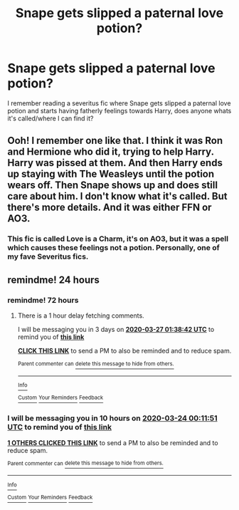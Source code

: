 #+TITLE: Snape gets slipped a paternal love potion?

* Snape gets slipped a paternal love potion?
:PROPERTIES:
:Author: Snook-Took
:Score: 3
:DateUnix: 1584919338.0
:DateShort: 2020-Mar-23
:FlairText: What's That Fic?
:END:
I remember reading a severitus fic where Snape gets slipped a paternal love potion and starts having fatherly feelings towards Harry, does anyone whats it's called/where I can find it?


** Ooh! I remember one like that. I think it was Ron and Hermione who did it, trying to help Harry. Harry was pissed at them. And then Harry ends up staying with The Weasleys until the potion wears off. Then Snape shows up and does still care about him. I don't know what it's called. But there's more details. And it was either FFN or AO3.
:PROPERTIES:
:Author: SimonSherlockPotter
:Score: 0
:DateUnix: 1584920705.0
:DateShort: 2020-Mar-23
:END:

*** This fic is called Love is a Charm, it's on AO3, but it was a spell which causes these feelings not a potion. Personally, one of my fave Severitus fics.
:PROPERTIES:
:Author: M_Wolf_39
:Score: 1
:DateUnix: 1585050002.0
:DateShort: 2020-Mar-24
:END:


** remindme! 24 hours
:PROPERTIES:
:Author: ErinTesden
:Score: 0
:DateUnix: 1584922311.0
:DateShort: 2020-Mar-23
:END:

*** remindme! 72 hours
:PROPERTIES:
:Author: ErinTesden
:Score: 1
:DateUnix: 1585013922.0
:DateShort: 2020-Mar-24
:END:

**** There is a 1 hour delay fetching comments.

I will be messaging you in 3 days on [[http://www.wolframalpha.com/input/?i=2020-03-27%2001:38:42%20UTC%20To%20Local%20Time][*2020-03-27 01:38:42 UTC*]] to remind you of [[https://np.reddit.com/r/HPfanfiction/comments/fn9hpn/snape_gets_slipped_a_paternal_love_potion/flbw10y/?context=3][*this link*]]

[[https://np.reddit.com/message/compose/?to=RemindMeBot&subject=Reminder&message=%5Bhttps%3A%2F%2Fwww.reddit.com%2Fr%2FHPfanfiction%2Fcomments%2Ffn9hpn%2Fsnape_gets_slipped_a_paternal_love_potion%2Fflbw10y%2F%5D%0A%0ARemindMe%21%202020-03-27%2001%3A38%3A42%20UTC][*CLICK THIS LINK*]] to send a PM to also be reminded and to reduce spam.

^{Parent commenter can} [[https://np.reddit.com/message/compose/?to=RemindMeBot&subject=Delete%20Comment&message=Delete%21%20fn9hpn][^{delete this message to hide from others.}]]

--------------

[[https://np.reddit.com/r/RemindMeBot/comments/e1bko7/remindmebot_info_v21/][^{Info}]]

[[https://np.reddit.com/message/compose/?to=RemindMeBot&subject=Reminder&message=%5BLink%20or%20message%20inside%20square%20brackets%5D%0A%0ARemindMe%21%20Time%20period%20here][^{Custom}]]
[[https://np.reddit.com/message/compose/?to=RemindMeBot&subject=List%20Of%20Reminders&message=MyReminders%21][^{Your Reminders}]]
[[https://np.reddit.com/message/compose/?to=Watchful1&subject=RemindMeBot%20Feedback][^{Feedback}]]
:PROPERTIES:
:Author: RemindMeBot
:Score: 1
:DateUnix: 1585018099.0
:DateShort: 2020-Mar-24
:END:


*** I will be messaging you in 10 hours on [[http://www.wolframalpha.com/input/?i=2020-03-24%2000:11:51%20UTC%20To%20Local%20Time][*2020-03-24 00:11:51 UTC*]] to remind you of [[https://np.reddit.com/r/HPfanfiction/comments/fn9hpn/snape_gets_slipped_a_paternal_love_potion/fl8f81c/?context=3][*this link*]]

[[https://np.reddit.com/message/compose/?to=RemindMeBot&subject=Reminder&message=%5Bhttps%3A%2F%2Fwww.reddit.com%2Fr%2FHPfanfiction%2Fcomments%2Ffn9hpn%2Fsnape_gets_slipped_a_paternal_love_potion%2Ffl8f81c%2F%5D%0A%0ARemindMe%21%202020-03-24%2000%3A11%3A51%20UTC][*1 OTHERS CLICKED THIS LINK*]] to send a PM to also be reminded and to reduce spam.

^{Parent commenter can} [[https://np.reddit.com/message/compose/?to=RemindMeBot&subject=Delete%20Comment&message=Delete%21%20fn9hpn][^{delete this message to hide from others.}]]

--------------

[[https://np.reddit.com/r/RemindMeBot/comments/e1bko7/remindmebot_info_v21/][^{Info}]]

[[https://np.reddit.com/message/compose/?to=RemindMeBot&subject=Reminder&message=%5BLink%20or%20message%20inside%20square%20brackets%5D%0A%0ARemindMe%21%20Time%20period%20here][^{Custom}]]
[[https://np.reddit.com/message/compose/?to=RemindMeBot&subject=List%20Of%20Reminders&message=MyReminders%21][^{Your Reminders}]]
[[https://np.reddit.com/message/compose/?to=Watchful1&subject=RemindMeBot%20Feedback][^{Feedback}]]
:PROPERTIES:
:Author: RemindMeBot
:Score: 0
:DateUnix: 1584923507.0
:DateShort: 2020-Mar-23
:END:
